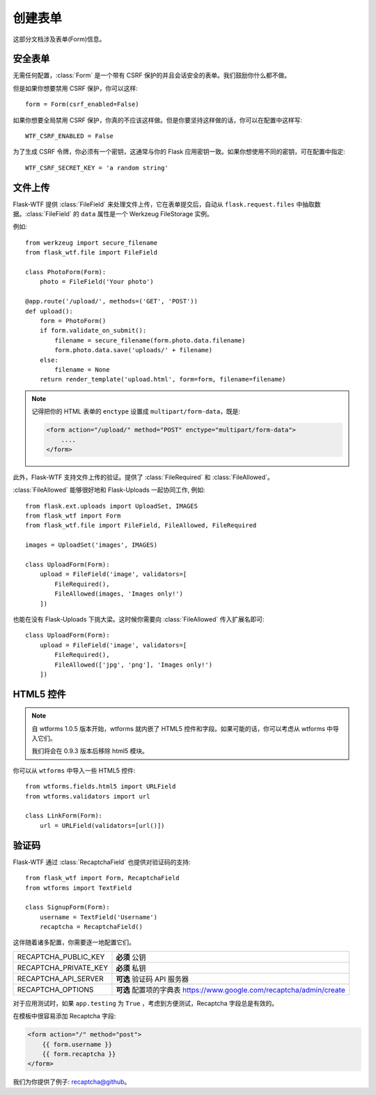 创建表单
==============

这部分文档涉及表单(Form)信息。

安全表单
-----------

.. module:: flask_wtf

无需任何配置，:class:`Form` 是一个带有 CSRF 保护的并且会话安全的表单。我们鼓励你什么都不做。

但是如果你想要禁用 CSRF 保护，你可以这样::

    form = Form(csrf_enabled=False)

如果你想要全局禁用 CSRF 保护，你真的不应该这样做。但是你要坚持这样做的话，你可以在配置中这样写::

    WTF_CSRF_ENABLED = False

为了生成 CSRF 令牌，你必须有一个密钥，这通常与你的 Flask 应用密钥一致。如果你想使用不同的密钥，可在配置中指定::

    WTF_CSRF_SECRET_KEY = 'a random string'


文件上传
------------

.. module:: flask_wtf.file

Flask-WTF 提供 :class:`FileField` 来处理文件上传，它在表单提交后，自动从 ``flask.request.files`` 中抽取数据。:class:`FileField` 的 ``data`` 属性是一个 Werkzeug FileStorage 实例。

例如::

    from werkzeug import secure_filename
    from flask_wtf.file import FileField

    class PhotoForm(Form):
        photo = FileField('Your photo')

    @app.route('/upload/', methods=('GET', 'POST'))
    def upload():
        form = PhotoForm()
        if form.validate_on_submit():
            filename = secure_filename(form.photo.data.filename)
            form.photo.data.save('uploads/' + filename)
        else:
            filename = None
        return render_template('upload.html', form=form, filename=filename)

.. note::

    记得把你的 HTML 表单的 ``enctype`` 设置成 ``multipart/form-data``，既是:

    .. sourcecode:: html

        <form action="/upload/" method="POST" enctype="multipart/form-data">
            ....
        </form>

此外，Flask-WTF 支持文件上传的验证。提供了 :class:`FileRequired` 和 :class:`FileAllowed`。

:class:`FileAllowed` 能够很好地和 Flask-Uploads 一起协同工作, 例如::

    from flask.ext.uploads import UploadSet, IMAGES
    from flask_wtf import Form
    from flask_wtf.file import FileField, FileAllowed, FileRequired

    images = UploadSet('images', IMAGES)

    class UploadForm(Form):
        upload = FileField('image', validators=[
            FileRequired(),
            FileAllowed(images, 'Images only!')
        ])

也能在没有 Flask-Uploads 下挑大梁。这时候你需要向 :class:`FileAllowed` 传入扩展名即可::

    class UploadForm(Form):
        upload = FileField('image', validators=[
            FileRequired(),
            FileAllowed(['jpg', 'png'], 'Images only!')
        ])

HTML5 控件
-------------

.. note::

    自 wtforms 1.0.5 版本开始，wtforms 就内嵌了 HTML5 控件和字段。如果可能的话，你可以考虑从 wtforms 中导入它们。 

    我们将会在 0.9.3 版本后移除 html5 模块。


你可以从 ``wtforms`` 中导入一些 HTML5 控件::

    from wtforms.fields.html5 import URLField
    from wtforms.validators import url

    class LinkForm(Form):
        url = URLField(validators=[url()])


.. _recaptcha:

验证码
---------

.. module:: flask_wtf.recaptcha

Flask-WTF 通过 :class:`RecaptchaField` 也提供对验证码的支持::

    from flask_wtf import Form, RecaptchaField
    from wtforms import TextField

    class SignupForm(Form):
        username = TextField('Username')
        recaptcha = RecaptchaField()

这伴随着诸多配置，你需要逐一地配置它们。

===================== ===============================================
RECAPTCHA_PUBLIC_KEY  **必须** 公钥
RECAPTCHA_PRIVATE_KEY **必须** 私钥
RECAPTCHA_API_SERVER  **可选** 验证码 API 服务器
RECAPTCHA_OPTIONS     **可选** 配置项的字典表
                      https://www.google.com/recaptcha/admin/create
===================== ===============================================

对于应用测试时，如果 ``app.testing`` 为 ``True`` ，考虑到方便测试，Recaptcha 字段总是有效的。

在模板中很容易添加 Recaptcha 字段:

.. sourcecode:: html+jinja

    <form action="/" method="post">
        {{ form.username }}
        {{ form.recaptcha }}
    </form>

我们为你提供了例子: `recaptcha@github`_。

.. _`recaptcha@github`: https://github.com/lepture/flask-wtf/tree/master/examples/recaptcha
